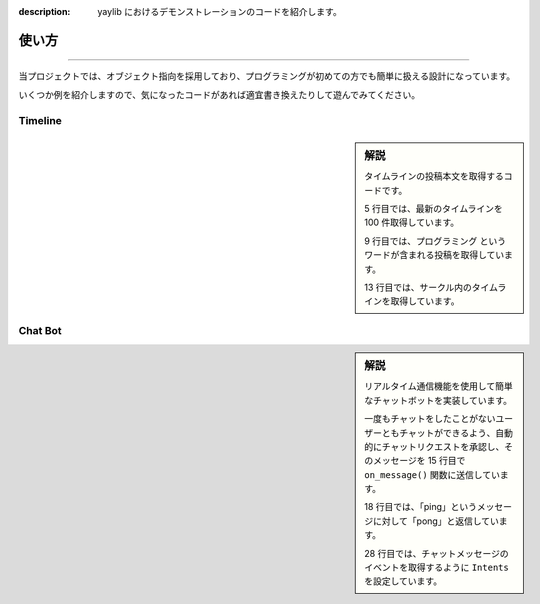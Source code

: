 :description: yaylib におけるデモンストレーションのコードを紹介します。

使い方
=====

.. rst-class:: lead

   ここでは、yaylib の使い方の例を簡単に紹介します 💁‍♀️

----

当プロジェクトでは、オブジェクト指向を採用しており、プログラミングが初めての方でも簡単に扱える設計になっています。

いくつか例を紹介しますので、気になったコードがあれば適宜書き換えたりして遊んでみてください。

Timeline
--------

.. sidebar:: 解説

    タイムラインの投稿本文を取得するコードです。

    5 行目では、最新のタイムラインを 100 件取得しています。

    9 行目では、``プログラミング`` というワードが含まれる投稿を取得しています。

    13 行目では、サークル内のタイムラインを取得しています。

.. code-block:: python
    :caption: main.py
    :linenos:

    import yaylib

    client = yaylib.Client()

    timeline = client.get_timeline(number=100)
    for post in timeline.posts:
        print(post.text)

    timeline = client.get_timeline_by_keyword('プログラミング')
    for post in timeline.posts:
        print(post.text)

    timeline = client.get_group_timeline(group_id=149956)
    for post in timeline.posts:
        print(post.text)

Chat Bot
--------

.. sidebar:: 解説

    リアルタイム通信機能を使用して簡単なチャットボットを実装しています。

    一度もチャットをしたことがないユーザーともチャットができるよう、自動的にチャットリクエストを承認し、そのメッセージを 15 行目で ``on_message()`` 関数に送信しています。

    18 行目では、「ping」というメッセージに対して「pong」と返信しています。

    28 行目では、チャットメッセージのイベントを取得するように ``Intents`` を設定しています。

.. code-block:: python
    :caption: main.py
    :linenos:

    import yaylib

    class ChatBot(yaylib.Client):
        async def on_ready():
            print('Botがオンラインになりました！')

        async def on_chat_request(self, total_count):
            # チャットリクエストを承認し on_message() に送信する
            chat_requests = await self.chat.get_chat_requests()
            for chat_room in chat_requests.chat_rooms:
                await self.chat.accept_chat_requests(chat_room_ids=[chat_room.id])
            message = await self.chat.get_messages(chat_requests.chat_rooms[0].id)
            await self.on_message(message[0])

        async def on_message(self, message: yaylib.Message):
            if message.text == 'ping':
                await self.chat.send_message(
                    message.room_id,
                    text='pong',
                )

        async def on_chat_delete(self, room_id):
            print(f'チャットルームが削除されました。{room_id}')

    intents = yaylib.Intents.none()
    intents.chat_message = True

    bot = ChatBot(intents=intents)
    bot.run('your_email', 'your_password')
